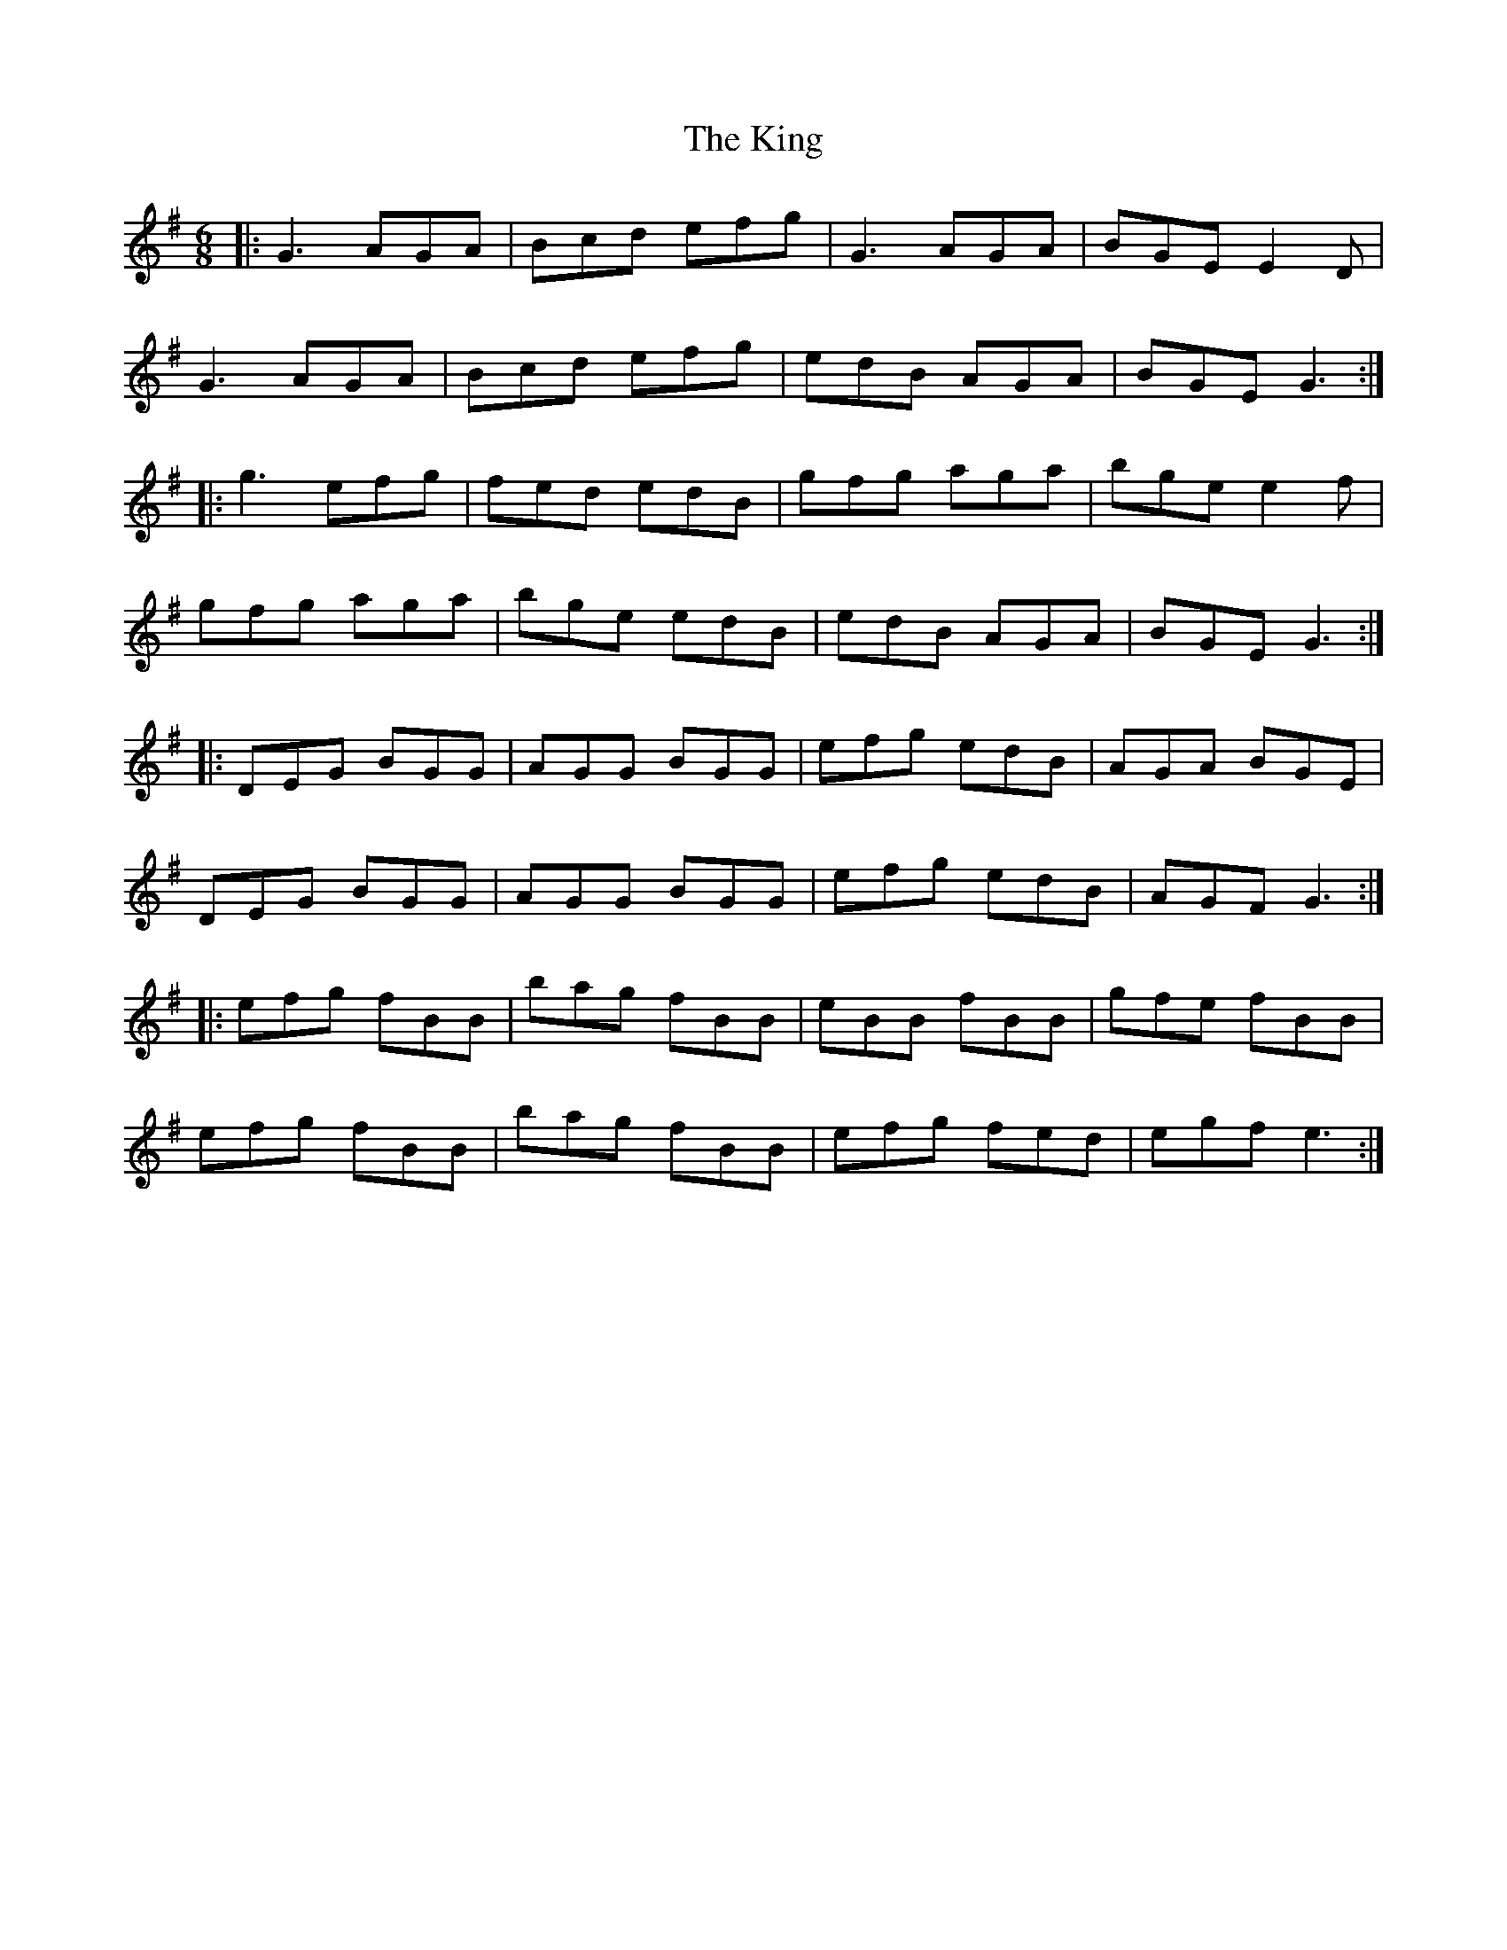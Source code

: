 X: 21801
T: King, The
R: jig
M: 6/8
K: Gmajor
|:G3 AGA|Bcd efg|G3 AGA|BGE E2 D|
G3 AGA|Bcd efg|edB AGA|BGE G3:|
|:g3 efg|fed edB|gfg aga|bge e2 f|
gfg aga|bge edB|edB AGA|BGE G3:|
|:DEG BGG|AGG BGG|efg edB|AGA BGE|
DEG BGG|AGG BGG|efg edB|AGF G3:|
|:efg fBB|bag fBB|eBB fBB|gfe fBB|
efg fBB|bag fBB|efg fed|egf e3:|

